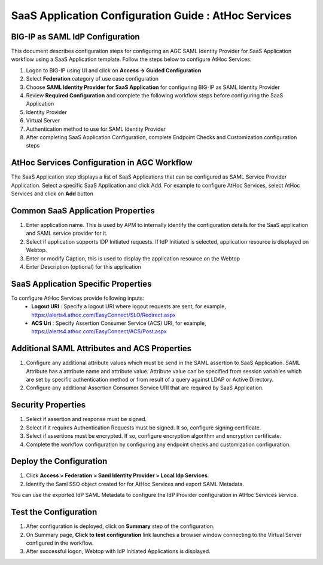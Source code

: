 =================================================================
SaaS Application Configuration Guide : AtHoc Services
=================================================================

BIG-IP as SAML IdP Configuration
--------------------------------
This document describes configuration steps for configuring an AGC SAML Identity Provider for SaaS Application workflow using a SaaS Application template. Follow the steps below to configure AtHoc Services:

#. Logon to BIG-IP using UI and click on **Access -> Guided Configuration**
#. Select **Federation** category of use case configuration
#. Choose **SAML Identity Provider for SaaS Application** for configuring BIG-IP as SAML Identity Provider
#. Review **Required Configuration** and complete the following workflow steps before configuring the SaaS Application

#. Identity Provider
#. Virtual Server
#. Authentication method to use for SAML Identity Provider
#. After completing SaaS Application Configuration, complete Endpoint Checks and Customization configuration steps

AtHoc Services Configuration in AGC Workflow
----------------------------------------------

The SaaS Application step displays a list of SaaS Applications that can be configured as SAML Service Provider Application. Select a specific SaaS Application and click Add.
For example to configure
AtHoc Services, select
AtHoc Services and click on **Add** button

Common SaaS Application Properties
----------------------------------

#. Enter application name. This is used by APM to internally identify the configuration details for the SaaS application and SAML service provider for it.
#. Select if application supports IDP Initiated requests. If IdP Initiated is selected, application resource is displayed on Webtop.
#. Enter or modify Caption, this is used to display the application resource on the Webtop
#. Enter Description (optional) for this application

SaaS Application Specific Properties
------------------------------------

To configure AtHoc Services provide following inputs:
	- **Logout URI** : Specify a logout URI where logout requests are sent, for example, https://alerts4.athoc.com/EasyConnect/SLO/Redirect.aspx
	- **ACS Uri** : Specify Assertion Consumer Service (ACS) URI, for example, https://alerts4.athoc.com/EasyConnect/ACS/Post.aspx

Additional SAML Attributes and ACS Properties
---------------------------------------------

#. Configure any additional attribute values which must be send in the SAML assertion to SaaS Application. SAML Attribute has a attribute name and attribute value. Attribute value can be specified from session variables which are set by specific authentication method or from result of a query against LDAP or Active Directory.
#. Configure any additional Assertion Consumer Service URI that are required by SaaS Application.

Security Properties
-------------------
#. Select if assertion and response must be signed.
#. Select if it requires Authentication Requests must be signed. It so, configure signing certificate.
#. Select if assertions must be encrypted. If so, configure encryption algorithm and encryption certificate.
#. Complete the workflow configuration by configuring any endpoint checks and customization configuration.

Deploy the Configuration
------------------------
#. Click **Access > Federation > Saml Identity Provider > Local Idp Services**.
#. Identify the Saml SSO object created for for AtHoc Services and export SAML Metadata.

You can use the exported IdP SAML Metadata to configure the IdP Provider configuration in AtHoc Services service.

Test the Configuration
---------------------------------

#. After configuration is deployed, click on **Summary** step of the configuration.
#. On Summary page, **Click to test configuration** link launches a browser window connecting to the Virtual Server configured in the workflow.
#. After successful logon, Webtop with IdP Initiated Applications is displayed.

